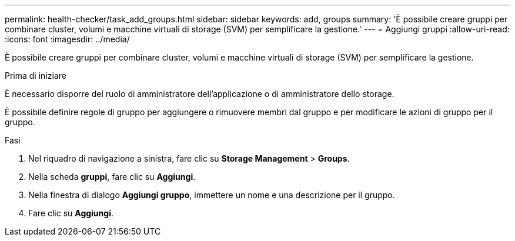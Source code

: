 ---
permalink: health-checker/task_add_groups.html 
sidebar: sidebar 
keywords: add, groups 
summary: 'È possibile creare gruppi per combinare cluster, volumi e macchine virtuali di storage (SVM) per semplificare la gestione.' 
---
= Aggiungi gruppi
:allow-uri-read: 
:icons: font
:imagesdir: ../media/


[role="lead"]
È possibile creare gruppi per combinare cluster, volumi e macchine virtuali di storage (SVM) per semplificare la gestione.

.Prima di iniziare
È necessario disporre del ruolo di amministratore dell'applicazione o di amministratore dello storage.

È possibile definire regole di gruppo per aggiungere o rimuovere membri dal gruppo e per modificare le azioni di gruppo per il gruppo.

.Fasi
. Nel riquadro di navigazione a sinistra, fare clic su *Storage Management* > *Groups*.
. Nella scheda *gruppi*, fare clic su *Aggiungi*.
. Nella finestra di dialogo *Aggiungi gruppo*, immettere un nome e una descrizione per il gruppo.
. Fare clic su *Aggiungi*.

